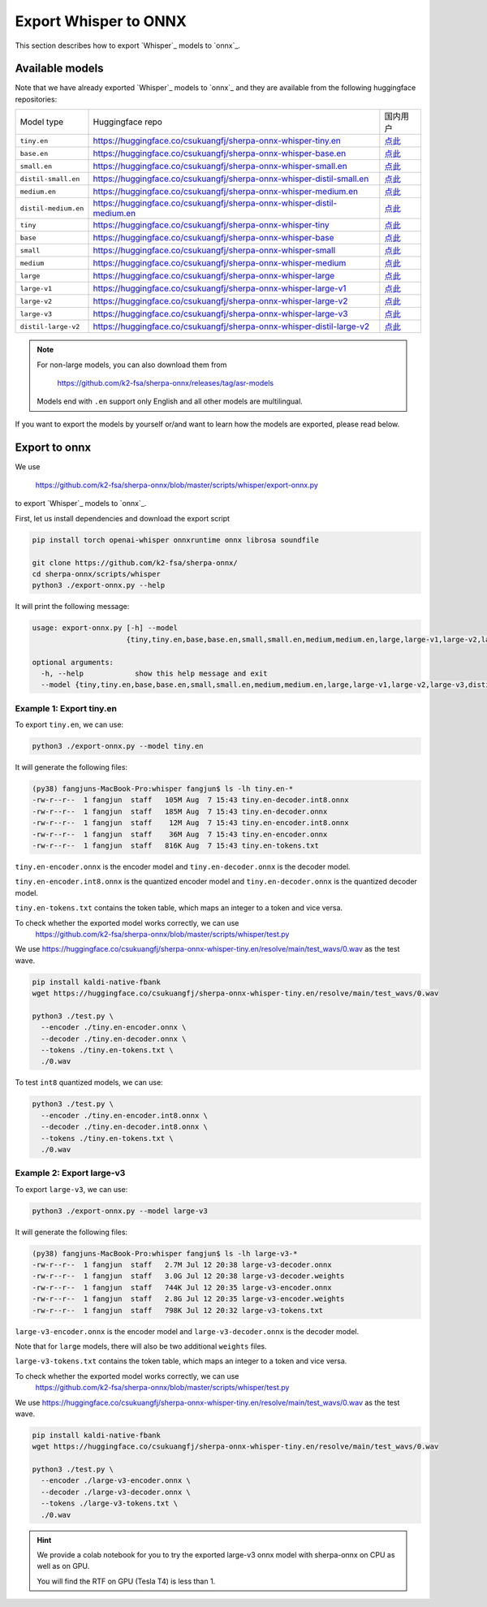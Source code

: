 Export Whisper to ONNX
======================

This section describes how to export `Whisper`_ models to `onnx`_.


Available models
----------------

Note that we have already exported `Whisper`_ models to `onnx`_ and they are available
from the following huggingface repositories:

.. list-table::

 * - Model type
   - Huggingface repo
   - 国内用户
 * - ``tiny.en``
   - `<https://huggingface.co/csukuangfj/sherpa-onnx-whisper-tiny.en>`_
   - `点此 <https://hf-mirror.com/csukuangfj/sherpa-onnx-whisper-tiny.en>`_
 * - ``base.en``
   - `<https://huggingface.co/csukuangfj/sherpa-onnx-whisper-base.en>`_
   - `点此 <https://hf-mirror.com/csukuangfj/sherpa-onnx-whisper-base.en>`_
 * - ``small.en``
   - `<https://huggingface.co/csukuangfj/sherpa-onnx-whisper-small.en>`_
   - `点此 <https://hf-mirror.com/csukuangfj/sherpa-onnx-whisper-small.en>`_
 * - ``distil-small.en``
   - `<https://huggingface.co/csukuangfj/sherpa-onnx-whisper-distil-small.en>`_
   - `点此 <https://hf-mirror.com/csukuangfj/sherpa-onnx-whisper-distil-small.en>`_
 * - ``medium.en``
   - `<https://huggingface.co/csukuangfj/sherpa-onnx-whisper-medium.en>`_
   - `点此 <https://hf-mirror.com/csukuangfj/sherpa-onnx-whisper-medium.en>`_
 * - ``distil-medium.en``
   - `<https://huggingface.co/csukuangfj/sherpa-onnx-whisper-distil-medium.en>`_
   - `点此 <https://hf-mirror.com/csukuangfj/sherpa-onnx-whisper-distil-medium.en>`_
 * - ``tiny``
   - `<https://huggingface.co/csukuangfj/sherpa-onnx-whisper-tiny>`_
   - `点此 <https://hf-mirror.com/csukuangfj/sherpa-onnx-whisper-tiny>`_
 * - ``base``
   - `<https://huggingface.co/csukuangfj/sherpa-onnx-whisper-base>`_
   - `点此 <https://hf-mirror.com/csukuangfj/sherpa-onnx-whisper-base>`_
 * - ``small``
   - `<https://huggingface.co/csukuangfj/sherpa-onnx-whisper-small>`_
   - `点此 <https://hf-mirror.com/csukuangfj/sherpa-onnx-whisper-small>`_
 * - ``medium``
   - `<https://huggingface.co/csukuangfj/sherpa-onnx-whisper-medium>`_
   - `点此 <https://hf-mirror.com/csukuangfj/sherpa-onnx-whisper-medium>`_
 * - ``large``
   - `<https://huggingface.co/csukuangfj/sherpa-onnx-whisper-large>`_
   - `点此 <https://hf-mirror.com/csukuangfj/sherpa-onnx-whisper-large>`_
 * - ``large-v1``
   - `<https://huggingface.co/csukuangfj/sherpa-onnx-whisper-large-v1>`_
   - `点此 <https://hf-mirror.com/csukuangfj/sherpa-onnx-whisper-large-v1>`_
 * - ``large-v2``
   - `<https://huggingface.co/csukuangfj/sherpa-onnx-whisper-large-v2>`_
   - `点此 <https://hf-mirror.com/csukuangfj/sherpa-onnx-whisper-large-v2>`_
 * - ``large-v3``
   - `<https://huggingface.co/csukuangfj/sherpa-onnx-whisper-large-v3>`_
   - `点此 <https://hf-mirror.com/csukuangfj/sherpa-onnx-whisper-large-v3>`_
 * - ``distil-large-v2``
   - `<https://huggingface.co/csukuangfj/sherpa-onnx-whisper-distil-large-v2>`_
   - `点此 <https://hf-mirror.com/csukuangfj/sherpa-onnx-whisper-distil-large-v2>`_

.. note::

    For non-large models, you can also download them from

      `<https://github.com/k2-fsa/sherpa-onnx/releases/tag/asr-models>`_

    Models end with ``.en`` support only English and all
    other models are multilingual.


If you want to export the models by yourself or/and want to learn how the models
are exported, please read below.

Export to onnx
--------------

We use

  `<https://github.com/k2-fsa/sherpa-onnx/blob/master/scripts/whisper/export-onnx.py>`_

to export `Whisper`_ models to `onnx`_.

First, let us install dependencies and download the export script

.. code-block:: bash

   pip install torch openai-whisper onnxruntime onnx librosa soundfile

   git clone https://github.com/k2-fsa/sherpa-onnx/
   cd sherpa-onnx/scripts/whisper
   python3 ./export-onnx.py --help

It will print the following message:

.. code-block:: bash

  usage: export-onnx.py [-h] --model
                        {tiny,tiny.en,base,base.en,small,small.en,medium,medium.en,large,large-v1,large-v2,large-v3,distil-medium.en,distil-small.en,distil-large-v2,medium-aishell}

  optional arguments:
    -h, --help            show this help message and exit
    --model {tiny,tiny.en,base,base.en,small,small.en,medium,medium.en,large,large-v1,large-v2,large-v3,distil-medium.en,distil-small.en,distil-large-v2,medium-aishell}


Example 1: Export tiny.en
^^^^^^^^^^^^^^^^^^^^^^^^^

To export ``tiny.en``, we can use:

.. code-block:: bash

  python3 ./export-onnx.py --model tiny.en

It will generate the following files:

.. code-block:: bash

  (py38) fangjuns-MacBook-Pro:whisper fangjun$ ls -lh tiny.en-*
  -rw-r--r--  1 fangjun  staff   105M Aug  7 15:43 tiny.en-decoder.int8.onnx
  -rw-r--r--  1 fangjun  staff   185M Aug  7 15:43 tiny.en-decoder.onnx
  -rw-r--r--  1 fangjun  staff    12M Aug  7 15:43 tiny.en-encoder.int8.onnx
  -rw-r--r--  1 fangjun  staff    36M Aug  7 15:43 tiny.en-encoder.onnx
  -rw-r--r--  1 fangjun  staff   816K Aug  7 15:43 tiny.en-tokens.txt

``tiny.en-encoder.onnx`` is the encoder model and ``tiny.en-decoder.onnx`` is the
decoder model.

``tiny.en-encoder.int8.onnx`` is the quantized encoder model and ``tiny.en-decoder.onnx`` is the
quantized decoder model.

``tiny.en-tokens.txt`` contains the token table, which maps an integer to a token and vice versa.

To check whether the exported model works correctly, we can use
  `<https://github.com/k2-fsa/sherpa-onnx/blob/master/scripts/whisper/test.py>`_

We use `<https://huggingface.co/csukuangfj/sherpa-onnx-whisper-tiny.en/resolve/main/test_wavs/0.wav>`_
as the test wave.

.. code-block:: bash

   pip install kaldi-native-fbank
   wget https://huggingface.co/csukuangfj/sherpa-onnx-whisper-tiny.en/resolve/main/test_wavs/0.wav

   python3 ./test.py \
     --encoder ./tiny.en-encoder.onnx \
     --decoder ./tiny.en-decoder.onnx \
     --tokens ./tiny.en-tokens.txt \
     ./0.wav


To test ``int8`` quantized models, we can use:

.. code-block:: bash

   python3 ./test.py \
     --encoder ./tiny.en-encoder.int8.onnx \
     --decoder ./tiny.en-decoder.int8.onnx \
     --tokens ./tiny.en-tokens.txt \
     ./0.wav

Example 2: Export large-v3
^^^^^^^^^^^^^^^^^^^^^^^^^^

To export ``large-v3``, we can use:

.. code-block:: bash

  python3 ./export-onnx.py --model large-v3

It will generate the following files:

.. code-block:: bash

  (py38) fangjuns-MacBook-Pro:whisper fangjun$ ls -lh large-v3-*
  -rw-r--r--  1 fangjun  staff   2.7M Jul 12 20:38 large-v3-decoder.onnx
  -rw-r--r--  1 fangjun  staff   3.0G Jul 12 20:38 large-v3-decoder.weights
  -rw-r--r--  1 fangjun  staff   744K Jul 12 20:35 large-v3-encoder.onnx
  -rw-r--r--  1 fangjun  staff   2.8G Jul 12 20:35 large-v3-encoder.weights
  -rw-r--r--  1 fangjun  staff   798K Jul 12 20:32 large-v3-tokens.txt

``large-v3-encoder.onnx`` is the encoder model and ``large-v3-decoder.onnx`` is the
decoder model.

Note that for ``large`` models, there will also be two additional ``weights`` files.

``large-v3-tokens.txt`` contains the token table, which maps an integer to a token and vice versa.

To check whether the exported model works correctly, we can use
  `<https://github.com/k2-fsa/sherpa-onnx/blob/master/scripts/whisper/test.py>`_

We use `<https://huggingface.co/csukuangfj/sherpa-onnx-whisper-tiny.en/resolve/main/test_wavs/0.wav>`_
as the test wave.

.. code-block:: bash

   pip install kaldi-native-fbank
   wget https://huggingface.co/csukuangfj/sherpa-onnx-whisper-tiny.en/resolve/main/test_wavs/0.wav

   python3 ./test.py \
     --encoder ./large-v3-encoder.onnx \
     --decoder ./large-v3-decoder.onnx \
     --tokens ./large-v3-tokens.txt \
     ./0.wav

.. hint::

   We provide a colab notebook
   |sherpa-onnx with whisper large-v3 colab notebook|
   for you to try the exported large-v3 onnx model with sherpa-onnx
   on CPU as well as on GPU.

   You will find the RTF on GPU (Tesla T4) is less than 1.

.. |sherpa-onnx with whisper large-v3 colab notebook| image:: https://colab.research.google.com/assets/colab-badge.svg
   :target: https://github.com/k2-fsa/colab/blob/master/sherpa-onnx/sherpa_onnx_whisper_large_v3.ipynb

